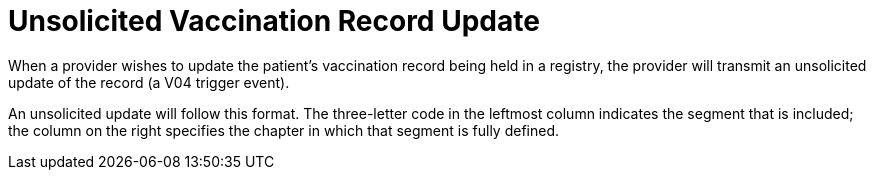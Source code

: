 = Unsolicited Vaccination Record Update
:v291_section: "4A.7.6"
:v2_section_name: "VXU - Unsolicited Vaccination Record Update (Event V04)"
:generated: "Thu, 01 Aug 2024 15:25:17 -0600"

[datatype-definition]
When a provider wishes to update the patient's vaccination record being held in a registry, the provider will transmit an unsolicited update of the record (a V04 trigger event).

An unsolicited update will follow this format. The three-letter code in the leftmost column indicates the segment that is included; the column on the right specifies the chapter in which that segment is fully defined.

[message_structure-table]

[ack_chor-table]

